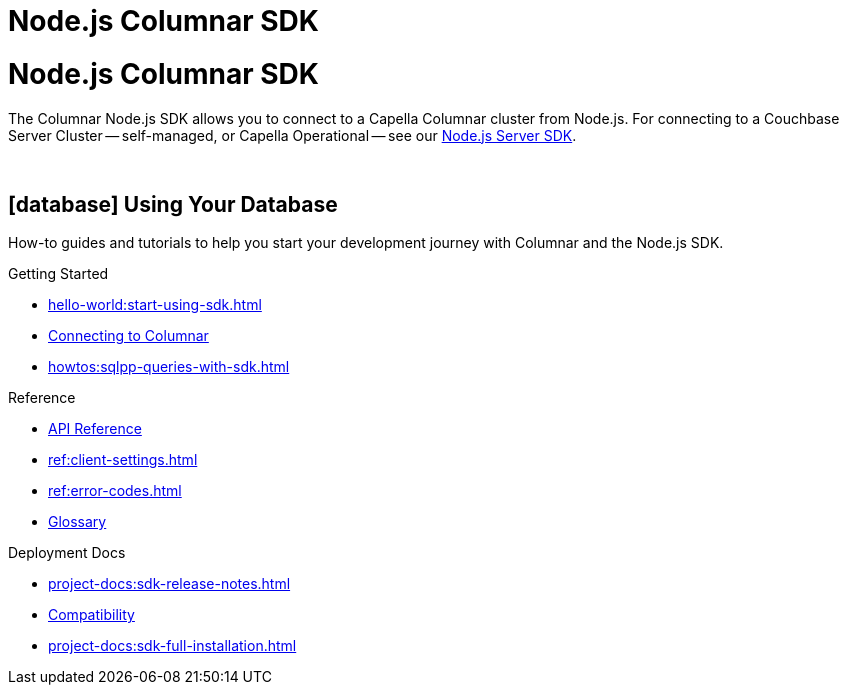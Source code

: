 = Node.js Columnar SDK
:page-layout: landing-page-top-level-sdk
:page-role: tiles
:!sectids:

= Node.js Columnar SDK





The Columnar Node.js SDK allows you to connect to a Capella Columnar cluster from Node.js.
For connecting to a Couchbase Server Cluster -- self-managed, or Capella Operational --
see our xref:nodejs-sdk:hello-world:overview.adoc[Node.js Server SDK].


{empty} +

== icon:database[] Using Your Database

How-to guides and tutorials to help you start your development journey with Columnar and the Node.js SDK.

++++
<div class="card-row three-column-row">
++++

[.column]
.Getting Started
* xref:hello-world:start-using-sdk.adoc[]
* xref:howtos:managing-connections.adoc[Connecting to Columnar]
* xref:howtos:sqlpp-queries-with-sdk.adoc[]

////
[.column]
.Managing Couchbase
* xref:howtos:managing-connections.adoc[]
* xref:howtos:sdk-authentication.adoc[]
* xref:howtos:provisioning-cluster-resources.adoc[]
* xref:howtos:sdk-user-management-example.adoc[]

[.column]
.Errors & Diagnostics
* xref:howtos:error-handling.adoc[]
* xref:howtos:collecting-information-and-logging.adoc[]
* xref:howtos:slow-operations-logging.adoc[]

++++
</div>
++++

== icon:graduation-cap[] Learn

Take a deep-dive into the SDK concept material and learn more about Couchbase and Columnar.

++++
<div class="card-row three-column-row">
++++

[.column]
.Data Concepts
* xref:concept-docs:data-model.adoc[]
* xref:concept-docs:data-services.adoc[Service Selection]
* xref:concept-docs:encryption.adoc[Field Level Encryption]

[.column]
.Errors & Diagnostics Concepts
* xref:concept-docs:errors.adoc[]
* xref:concept-docs:response-time-observability.adoc[]
* xref:concept-docs:durability-replication-failure-considerations.adoc[]

++++
</div>
++++

== icon:book[] Resources

Useful resources to help support your development experience with Couchbase and the Node.js SDK.

++++
<div class="card-row three-column-row">
++++
////

[.column]
.Reference
* https://docs.couchbase.com/sdk-api/columnar-node-client/index.html[API Reference]
* xref:ref:client-settings.adoc[]
* xref:ref:error-codes.adoc[]
* xref:ref:glossary.adoc[Glossary]

[.column]
.Deployment Docs
* xref:project-docs:sdk-release-notes.adoc[]
* xref:project-docs:compatibility.adoc[Compatibility]
* xref:project-docs:sdk-full-installation.adoc[]

++++
</div>
++++

